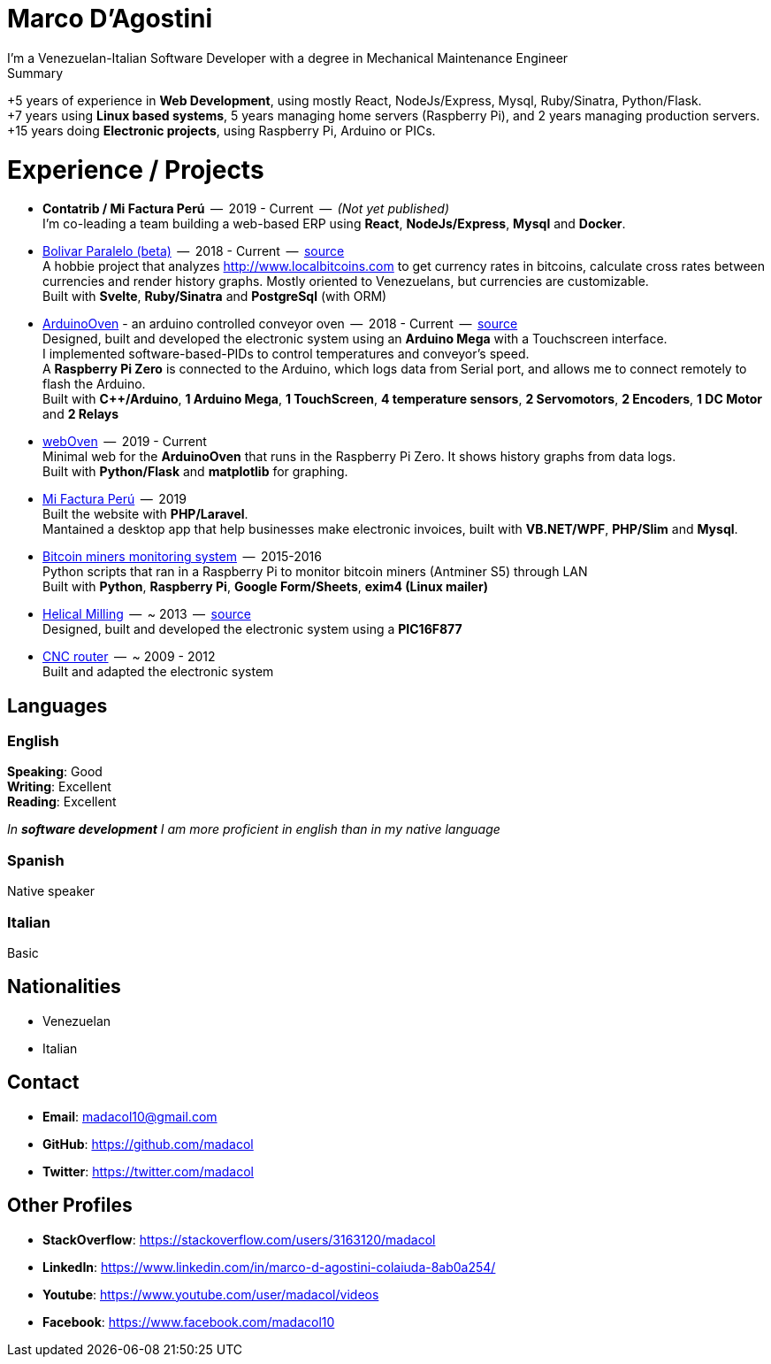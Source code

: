 = Marco D'Agostini
I'm a Venezuelan-Italian Software Developer with a degree in Mechanical Maintenance Engineer

.Summary
****
+5 years of experience in *Web Development*, using mostly React, NodeJs/Express, Mysql, Ruby/Sinatra, Python/Flask. +
+7 years using *Linux based systems*, 5 years managing home servers (Raspberry Pi), and 2 years managing production servers. +
+15 years doing *Electronic projects*, using Raspberry Pi, Arduino or PICs.
****

= Experience / Projects

- *Contatrib / Mi Factura Perú*  --  2019 - Current  --  _(Not yet published)_ +
I'm co-leading a team building a web-based ERP using *React*, *NodeJs/Express*, *Mysql* and *Docker*.

- http://www.bolivarparalelo.com/beta[Bolivar Paralelo (beta)]  --  2018 - Current  --  https://github.com/madacol/bolivarparalelo[source] +
A hobbie project that analyzes http://www.localbitcoins.com to get currency rates in bitcoins, calculate cross rates between currencies and render history graphs. Mostly oriented to Venezuelans, but currencies are customizable. +
Built with *Svelte*, *Ruby/Sinatra* and *PostgreSql* (with ORM)

- https://www.youtube.com/watch?v=MHU5xQRTyus[ArduinoOven] - an arduino controlled conveyor oven  --  2018 - Current  --  https://github.com/madacol/ArduinoOven[source] +
Designed, built and developed the electronic system using an *Arduino Mega* with a Touchscreen interface. +
I implemented software-based-PIDs to control temperatures and conveyor's speed. +
A *Raspberry Pi Zero* is connected to the Arduino, which logs data from Serial port, and allows me to connect remotely to flash the Arduino. +
Built with *C++/Arduino*, *1 Arduino Mega*, *1 TouchScreen*, *4 temperature sensors*, *2 Servomotors*, *2 Encoders*, *1 DC Motor* and *2 Relays* +

- https://github.com/madacol/webOven[webOven]  --  2019 - Current +
Minimal web for the *ArduinoOven* that runs in the Raspberry Pi Zero. It shows history graphs from data logs. +
Built with *Python/Flask* and *matplotlib* for graphing.

- http://www.mifacturaperu.com/[Mi Factura Perú]  --  2019 +
Built the website with *PHP/Laravel*. +
Mantained a desktop app that help businesses make electronic invoices, built with *VB.NET/WPF*, *PHP/Slim* and *Mysql*.

- https://github.com/madacol/bitcoin-miners-monitor[Bitcoin miners monitoring system]  --  2015-2016 +
Python scripts that ran in a Raspberry Pi to monitor bitcoin miners (Antminer S5) through LAN +
Built with *Python*, *Raspberry Pi*, *Google Form/Sheets*, *exim4 (Linux mailer)*

- https://www.youtube.com/watch?v=wu8dKf8xgoI[Helical Milling]  --  ~ 2013  --  https://github.com/madacol/helical-milling[source] +
Designed, built and developed the electronic system using a *PIC16F877*

- https://www.youtube.com/watch?v=joTXaflXwJw[CNC router]  --  ~ 2009 - 2012 +
Built and adapted the electronic system

<<<

== Languages

=== English
*Speaking*: Good +
*Writing*: Excellent +
*Reading*: Excellent +

_In *software development* I am more proficient in english than in my native language_

=== Spanish
Native speaker

=== Italian
Basic

== Nationalities
- Venezuelan
- Italian

== Contact

- *Email*: madacol10@gmail.com
- *GitHub*: https://github.com/madacol
- *Twitter*: https://twitter.com/madacol

== Other Profiles

- *StackOverflow*: https://stackoverflow.com/users/3163120/madacol
- *LinkedIn*: https://www.linkedin.com/in/marco-d-agostini-colaiuda-8ab0a254/
- *Youtube*: https://www.youtube.com/user/madacol/videos
- *Facebook*: https://www.facebook.com/madacol10